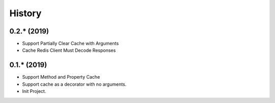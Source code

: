 =======
History
=======

0.2.* (2019)
------------------

* Support Partially Clear Cache with Arguments
* Cache Redis Client Must Decode Responses

0.1.* (2019)
------------------

* Support Method and Property Cache
* Support cache as a decorator with no arguments.
* Init Project.
